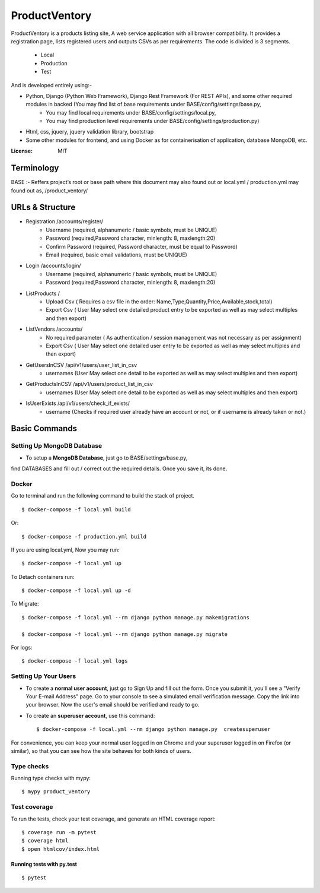ProductVentory
========

ProductVentory is a products listing site, A web service application with all browser compatibility.
It provides a registration page, lists registered users and outputs CSVs as per requirements.
The code is divided is 3 segments.
    - Local
    - Production
    - Test

And is developed entirely using:-

- Python, Django (Python Web Framework), Django Rest Framework (For REST APIs), and some other required modules in backed (You may find list of base requirements under BASE/config/settings/base.py,
   - You may find local requirements under BASE/config/settings/local.py,
   - You may find production level requirements under BASE/config/settings/production.py)
- Html, css, jquery, jquery validation library, bootstrap
- Some other modules for frontend, and using Docker as for containerisation of application, database MongoDB, etc.


:License: MIT

Terminology
--------------
BASE :- Reffers project’s root or base path where this document may also found out or local.yml / production.yml may found out as, /product_ventory/


URLs & Structure
--------
- Registration /accounts/register/
    - Username (required, alphanumeric / basic symbols, must be UNIQUE)
    - Password (required,Password  character, minlength: 8, maxlength:20)
    - Confirm Password (required, Password  character, must be equal to Password)
    - Email (required, basic email validations, must be UNIQUE)
- Login /accounts/login/
    - Username (required, alphanumeric / basic symbols, must be UNIQUE)
    - Password (required,Password  character, minlength: 8, maxlength:20)
- ListProducts /
    - Upload Csv ( Requires a csv file in the order: Name,Type,Quantity,Price,Available,stock,total)
    - Export Csv ( User May select one detailed product entry to be exported as well as may select multiples and then export)
- ListVendors /accounts/
    - No required parameter ( As authentication / session management was not necessary as per assignment)
    - Export Csv ( User May select one detailed user entry to be exported as well as may select multiples and then export)
- GetUsersInCSV /api/v1/users/user_list_in_csv
    - usernames (User May select one detail to be exported as well as may select multiples and then export)
- GetProductsInCSV /api/v1/users/product_list_in_csv
    - usernames (User May select one detail to be exported as well as may select multiples and then export)
- IsUserExists /api/v1/users/check_if_exists/
    - username (Checks if required user already have an account or not, or if username is already taken or not.)


Basic Commands
--------------


Setting Up MongoDB Database
^^^^^^^^^^^^^^^^^^^^^

* To setup a **MongoDB Database**, just go to BASE/settings/base.py,
find  DATABASES and fill out / correct out the required details. Once you save it, its done.

Docker
^^^^^^
Go to terminal and run the following command to build the stack of project. ::

    $ docker-compose -f local.yml build

Or::

    $ docker-compose -f production.yml build

If you are using local.yml, Now you may run::

    $ docker-compose -f local.yml up

To Detach containers run::

    $ docker-compose -f local.yml up -d

To Migrate::

    $ docker-compose -f local.yml --rm django python manage.py makemigrations

    $ docker-compose -f local.yml --rm django python manage.py migrate

For logs::

    $ docker-compose -f local.yml logs



Setting Up Your Users
^^^^^^^^^^^^^^^^^^^^^

* To create a **normal user account**, just go to Sign Up and fill out the form. Once you submit it, you'll see a "Verify Your E-mail Address" page. Go to your console to see a simulated email verification message. Copy the link into your browser. Now the user's email should be verified and ready to go.

* To create an **superuser account**, use this command::

    $ docker-compose -f local.yml --rm django python manage.py  createsuperuser

For convenience, you can keep your normal user logged in on Chrome and your superuser logged in on Firefox (or similar), so that you can see how the site behaves for both kinds of users.

Type checks
^^^^^^^^^^^

Running type checks with mypy:

::

  $ mypy product_ventory

Test coverage
^^^^^^^^^^^^^

To run the tests, check your test coverage, and generate an HTML coverage report::

    $ coverage run -m pytest
    $ coverage html
    $ open htmlcov/index.html

Running tests with py.test
~~~~~~~~~~~~~~~~~~~~~~~~~~

::

  $ pytest
